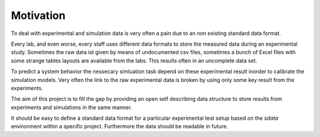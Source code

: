 Motivation
==========

To deal with experimental and simulation data is very often a pain due to an non existing standard data format.

Every lab, and even worse, every staff uses different data formats to store the measured data during an experimental study.
Sometimes the raw data ist given by means of undocumented csv files, sometimes a bunch of Excel files with some strange
tables layouts are available from the labs. This results often in an uncomplete data set.

To predict a system behavior the nessecary simluation task depend on these experimental result inorder to calibrate the simulation models.
Very often the link to the raw experimental data is broken by using only some key result from the experiments.

The aim of this project is to fill the gap by providing an open self describing data structure to store results from
experiments and simulations in the same manner.

It should be easy to define a standard data format for a particular experimental test setup based on the `sdata` environment within a specific project.
Furthermore the data should be readable in future.

